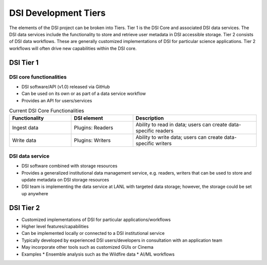 DSI Development Tiers
=====================

The elements of the DSI project can be broken into Tiers.  Tier 1 is the DSI Core and associated DSI data services.  The DSI data services include the functionality to store and retrieve user metadata in DSI accessible storage. Tier 2 consists of DSI data workflows.  These are generally customized implementations of DSI for particular science applications.  Tier 2 workflows will often drive new capabilities within the DSI core.

DSI Tier 1
----------

DSI core functionalities
^^^^^^^^^^^^^^^^^^^^^^^^

* DSI software/API (v1.0) released via GitHub
* Can be used on its own or as part of a data service workflow
* Provides an API for users/services

.. list-table:: Current DSI Core Functionalities
   :widths: 25 25 50
   :header-rows: 1

   * - Functionality
     - DSI element
     - Description

   * - Ingest data
     - Plugins: Readers
     - Ability to read in data; users can create data-specific readers

   * - Write data
     - Plugins: Writers
     - Ability to write data; users can create data-specific writers

DSI data service
^^^^^^^^^^^^^^^^

* DSI software combined with storage resources
* Provides a generalized institutional data management service, e.g. readers, writers that can be used to store and update metadata on DSI storage resources
* DSI team is implementing the data service at LANL with targeted data storage; however, the storage could be set up anywhere


DSI Tier 2
----------

* Customized implementations of DSI for particular applications/workflows
* Higher level features/capabilities
* Can be implemented locally or connected to a DSI institutional service
* Typically developed by experienced DSI users/developers in consultation with an application team
* May incorporate other tools such as customized GUIs or Cinema
* Examples
  * Ensemble analysis such as the Wildfire data
  * AI/ML workflows
